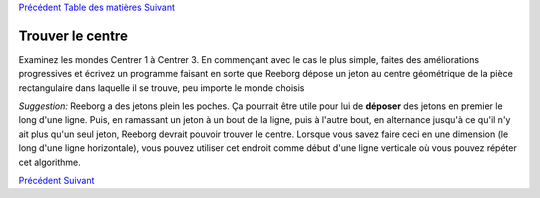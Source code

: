`Précédent <Javascript:void(0);>`__ `Table des
matières <Javascript:void(0);>`__ `Suivant <Javascript:void(0);>`__

Trouver le centre
=================

Examinez les mondes Centrer 1 à Centrer 3. En commençant avec le cas le
plus simple, faites des améliorations progressives et écrivez un
programme faisant en sorte que Reeborg dépose un jeton au centre
géométrique de la pièce rectangulaire dans laquelle il se trouve, peu
importe le monde choisis

*Suggestion:* Reeborg a des jetons plein les poches. Ça pourrait être
utile pour lui de **déposer** des jetons en premier le long d'une ligne.
Puis, en ramassant un jeton à un bout de la ligne, puis à l'autre bout,
en alternance jusqu'à ce qu'il n'y ait plus qu'un seul jeton, Reeborg
devrait pouvoir trouver le centre. Lorsque vous savez faire ceci en une
dimension (le long d'une ligne horizontale), vous pouvez utiliser cet
endroit comme début d'une ligne verticale où vous pouvez répéter cet
algorithme.

`Précédent <Javascript:void(0);>`__ `Suivant <Javascript:void(0);>`__
